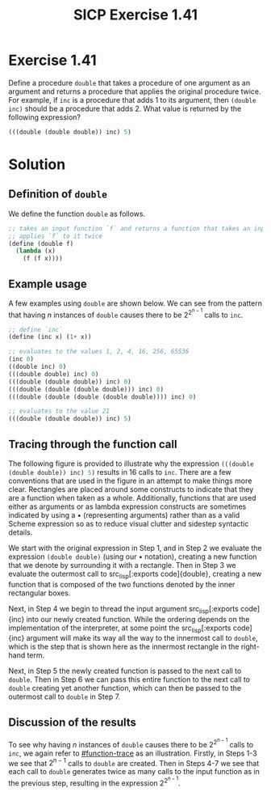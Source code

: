 #+TITLE: SICP Exercise 1.41

#+OPTIONS: date:nil
#+OPTIONS: toc:nil
#+OPTIONS: num:nil
#+OPTIONS: html-postamble:nil
#+OPTIONS: html-style:nil
#+HTML_HEAD: <link rel="stylesheet" type="text/css" href="github-pandoc.css" />
#+STARTUP: showeverything
#+PROPERTY: :tangle yes

#+LaTeX_HEADER: \usepackage[margin=1in]{geometry}
#+LaTeX_HEADER: \usepackage[x11names]{xcolor}
#+LaTeX_HEADER: \usepackage{amsthm}
#+LaTeX_HEADER: \usepackage{titlesec}
#+LaTeX_HEADER: \usepackage{xpatch}
#+LaTeX_HEADER: \usepackage{realboxes}
#+LaTeX_HEADER: \hypersetup{linktoc = all, colorlinks = true, urlcolor = DodgerBlue4, citecolor = PaleGreen1, linkcolor = black}

#+BEGIN_EXPORT latex
  % remove excess whitespace after \maketitle command
  \vspace{-20mm}
#+END_EXPORT

#+BEGIN_EXPORT latex
% background color for code environments
\definecolor{lightyellow}{RGB}{255,255,224}
\definecolor{lightbrown}{RGB}{249,234,197}
\definecolor{codeblockgray}{RGB}{230,230,230}

\lstset{%
  basicstyle=\fontsize{9.75}{10.75}\fontfamily{pcr}\selectfont
}

% create a listings environment for Bash
\lstdefinestyle{scheme}{%
  language=lisp,
  % backgroundcolor=\color{lightyellow},
  backgroundcolor=\color{gray!15},
  basicstyle=\fontsize{9.75}{10.75}\fontfamily{pcr}\selectfont,
  keywordstyle=\color{Firebrick3},
  stringstyle=\color{Green4},
  commentstyle=\color{Purple3},
  showstringspaces=false,
  morecomment=[l]{userid@},
  morecomment=[l]{onyenid@},
  morecomment=[l]{localid@},
  morecomment=[l]{sftp> },
  moredelim=[is][\bfseries]{[*@}{@*]},
  frame=single,
  frameround={tttt},
  rulecolor=\color{gray!50}% ,
  % framexleftmargin=2pt,
  % framextopmargin=2pt,
  % framexrightmargin=2pt,
  % framexbottommargin=2pt
}

% titlesec documentation:
% http://ctan.mackichan.com/macros/latex/contrib/titlesec/titlesec.pdf

% see pgs 4-5 of documentation for titlespacing syntax.  The command signature
% is: \titlespacing*{<command>}{<left>}{<before-sep>}{<after-sep>}[<right-sep>]
\titlespacing*{\section}{0pt}{10mm plus 1ex minus .2ex}{2mm plus .2ex}
\titlespacing*{\subsection}{0pt}{10mm plus 1ex minus .2ex}{2mm plus .2ex}
\titlespacing*{\subsubsection}{0pt}{5mm plus 1ex minus .2ex}{2mm plus .2ex}

% \pretitle{\begin{center}\LARGE}
% \posttitle{\par\end{center}\vskip 0.5em}
% \preauthor{\begin{center}
% \large \lineskip 0.5em%
% \begin{tabular}[t]{c}}
% \postauthor{\end{tabular}\par\end{center}}
% \predate{\begin{center}\large}
% \postdate{\par\end{center}}

\makeatletter
\def\@maketitle{%
  \newpage
  \null
  \vskip 2em%
  \begin{center}%
  \let \footnote \thanks
    {\LARGE \@title \par}%
    Hello, world
    \vskip 1.5em%
    {\large
      \lineskip .5em%
      \begin{tabular}[t]{c}%
        \@author
      \end{tabular}\par}%
    \vskip 1em%
    {\large \@date}%
  \end{center}%
  \par
  \vskip 1.5em}
\fi
\makeatother

% see the following links for this definition:
%
%     https://tex.stackexchange.com/a/357339/88779
%     https://tex.stackexchange.com/q/408878
\makeatletter
\xpretocmd\lstinline
{%
  \bgroup\fboxsep=1.5pt
  \Colorbox{gray!15}\bgroup\kern-\fboxsep\vphantom{\ttfamily\char`\\y}%
  \appto\lst@DeInit{\kern-\fboxsep\egroup\egroup}%
}{}{}
\makeatother


% use the `scheme` listings definition
\lstset{style=scheme}
#+END_EXPORT




* Exercise 1.41

Define a procedure src_lisp[:exports code]{double} that takes a procedure of
one argument as an argument and returns a procedure that applies the original
procedure twice.  For example, if src_lisp[:exports code]{inc} is a procedure
that adds 1 to its argument, then src_lisp[:exports code]{(double inc)} should
be a procedure that adds 2.  What value is returned by the following expression?

#+BEGIN_SRC lisp
  (((double (double double)) inc) 5)
#+END_SRC




* Solution
:PROPERTIES:
:CUSTOM_ID: solution
:END:

** Definition of =double=
:PROPERTIES:
:CUSTOM_ID: double-definition
:END:

We define the function src_lisp[:exports code]{double} as follows.
#+BEGIN_SRC lisp
  ;; takes an input function `f` and returns a function that takes an input and
  ;; applies `f` to it twice
  (define (double f)
    (lambda (x)
      (f (f x))))
#+END_SRC



** Example usage
:PROPERTIES:
:CUSTOM_ID: example-usage
:END:

A few examples using src_lisp[:exports code]{double} are shown below.  We can see from the pattern that
having $n$ instances of src_lisp[:exports code]{double} causes there to be $2^{2^{n-1}}$ calls to
src_lisp[:exports code]{inc}.
#+BEGIN_SRC lisp
  ;; define `inc`
  (define (inc x) (1+ x))

  ;; evaluates to the values 1, 2, 4, 16, 256, 65536
  (inc 0)
  ((double inc) 0)
  (((double double) inc) 0)
  (((double (double double)) inc) 0)
  (((double (double (double double))) inc) 0)
  (((double (double (double (double double)))) inc) 0)

  ;; evaluates to the value 21
  (((double (double double)) inc) 5)
#+END_SRC




** Tracing through the function call
:PROPERTIES:
:CUSTOM_ID: function-trace
:END:

The following figure is provided to illustrate why the expression
src_lisp[:exports code]{(((double (double double)) inc) 5)} results in 16
calls to src_lisp[:exports code]{inc}.  There are a few conventions that are
used in the figure in an attempt to make things more clear.  Rectangles are
placed around some constructs to indicate that they are a function when taken as
a whole.  Additionally, functions that are used either as arguments or as lambda
expression constructs are sometimes indicated by using a $\bullet$ (representing
arguments) rather than as a valid Scheme expression so as to reduce visual
clutter and sidestep syntactic details.
# So for example, rather than writing
# src_lisp[:exports code]{(lambda (x) (inc (inc x)))}, we might write
# src_lisp[:exports code]{(inc (inc } $\bullet$ src_lisp[:exports code]{))}.

We start with the original expression in Step 1, and in Step 2 we evaluate the
expression src_lisp[:exports code]{(double double)} (using our $\bullet$
notation), creating a new function that we denote by surrounding it with a
rectangle.  Then in Step 3 we evaluate the outermost call to src_lisp[:exports
code]{double}, creating a new function that is composed of the two functions
denoted by the inner rectangular boxes.

Next, in Step 4 we begin to thread the input argument src_lisp[:exports
code]{inc} into our newly created function.  While the ordering depends on the
implementation of the interpreter, at some point the src_lisp[:exports
code]{inc} argument will make its way all the way to the innermost call to
src_lisp[:exports code]{double}, which is the step that is shown here as the
innermost rectangle in the right-hand term.

Next, in Step 5 the newly created function is passed to the next call to
src_lisp[:exports code]{double}.  Then in Step 6 we can pass this entire
function to the next call to src_lisp[:exports code]{double} creating yet
another function, which can then be passed to the outermost call to
src_lisp[:exports code]{double} in Step 7.

#+BEGIN_EXPORT latex
\begin{figure}[htb]
  \caption{A visual trace of the function call from Exercise 1.41.}
  \vspace{3mm}
  \includegraphics[width=1\textwidth]{figures/chap01exer41-callgraph.pdf}
\end{figure}
#+END_EXPORT

#+BEGIN_EXPORT html
  <style>
  .aligncenter {
      text-align: center;
  }
  </style>

  <p class="aligncenter">
    <img src="figures/chap01exer41-callgraph.svg" align="middle" />
  </p>
#+END_EXPORT




** Discussion of the results
:PROPERTIES:
:CUSTOM_ID: discussion-of-results
:END:

To see why having $n$ instances of src_lisp[:exports code]{double} causes
there to be $2^{2^{n-1}}$ calls to src_lisp[:exports code]{inc}, we again
refer to [[#function-trace]] as an illustration.  Firstly, in Steps 1-3 we see
that $2^{n-1}$ calls to src_lisp[:exports code]{double} are created.  Then in
Steps 4-7 we see that each call to src_lisp[:exports code]{double} generates
twice as many calls to the input function as in the previous step, resulting in
the expression $2^{2^{n-1}}$.
